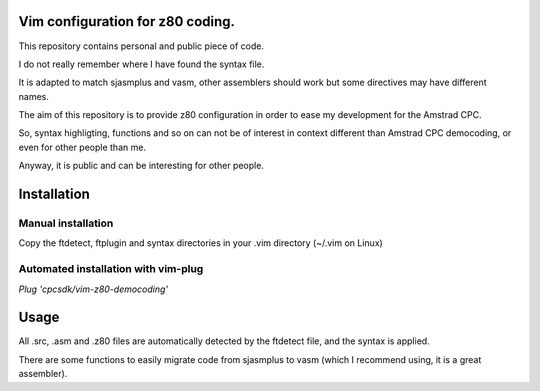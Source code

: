 Vim configuration for z80 coding.
=================================

This repository contains personal and public piece of code.

I do not really remember where I have found the syntax file.

It is adapted to match sjasmplus and vasm, other assemblers should work but some directives may have different names.

The aim of this repository is to provide z80 configuration in order to ease
my development for the Amstrad CPC.

So, syntax highligting, functions and so on can not be of interest in context
different than Amstrad CPC democoding, or even for other people than me.

Anyway, it is public and can be interesting for other people.

Installation
============

Manual installation
~~~~~~~~~~~~~~~~~~~

Copy the ftdetect, ftplugin and syntax directories in your .vim directory (~/.vim on Linux)


Automated installation with vim-plug
~~~~~~~~~~~~~~~~~~~~~~~~~~~~~~~~~~~~

`Plug 'cpcsdk/vim-z80-democoding'`


Usage
=====

All .src, .asm and .z80 files are automatically detected by the ftdetect file, and the syntax is applied.

There are some functions to easily migrate code from sjasmplus to vasm (which I recommend using, it is a great assembler).
